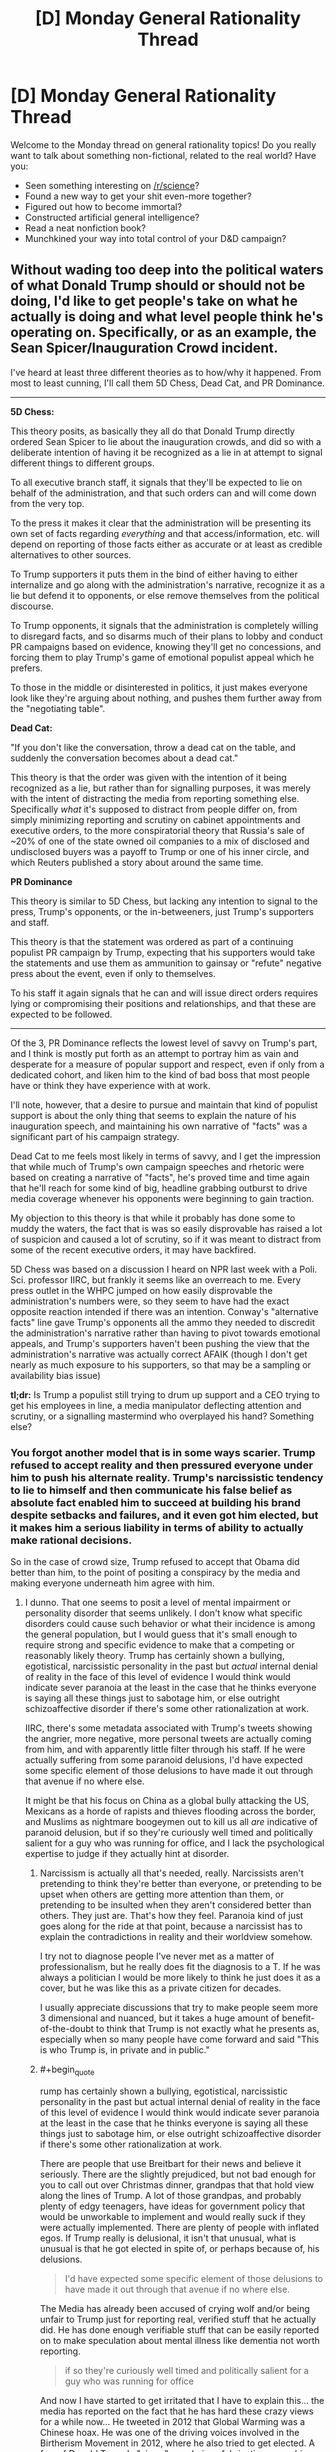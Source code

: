 #+TITLE: [D] Monday General Rationality Thread

* [D] Monday General Rationality Thread
:PROPERTIES:
:Author: AutoModerator
:Score: 20
:DateUnix: 1485788662.0
:END:
Welcome to the Monday thread on general rationality topics! Do you really want to talk about something non-fictional, related to the real world? Have you:

- Seen something interesting on [[/r/science]]?
- Found a new way to get your shit even-more together?
- Figured out how to become immortal?
- Constructed artificial general intelligence?
- Read a neat nonfiction book?
- Munchkined your way into total control of your D&D campaign?


** Without wading too deep into the political waters of what Donald Trump *should or should not* be doing, I'd like to get people's take on what he actually *is* doing and what level people think he's operating on. Specifically, or as an example, the Sean Spicer/Inauguration Crowd incident.

I've heard at least three different theories as to how/why it happened. From most to least cunning, I'll call them 5D Chess, Dead Cat, and PR Dominance.

--------------

*5D Chess:*

This theory posits, as basically they all do that Donald Trump directly ordered Sean Spicer to lie about the inauguration crowds, and did so with a deliberate intention of having it be recognized as a lie in at attempt to signal different things to different groups.

To all executive branch staff, it signals that they'll be expected to lie on behalf of the administration, and that such orders can and will come down from the very top.

To the press it makes it clear that the administration will be presenting its own set of facts regarding /everything/ and that access/information, etc. will depend on reporting of those facts either as accurate or at least as credible alternatives to other sources.

To Trump supporters it puts them in the bind of either having to either internalize and go along with the administration's narrative, recognize it as a lie but defend it to opponents, or else remove themselves from the political discourse.

To Trump opponents, it signals that the administration is completely willing to disregard facts, and so disarms much of their plans to lobby and conduct PR campaigns based on evidence, knowing they'll get no concessions, and forcing them to play Trump's game of emotional populist appeal which he prefers.

To those in the middle or disinterested in politics, it just makes everyone look like they're arguing about nothing, and pushes them further away from the "negotiating table".

*Dead Cat:*

"If you don't like the conversation, throw a dead cat on the table, and suddenly the conversation becomes about a dead cat."

This theory is that the order was given with the intention of it being recognized as a lie, but rather than for signalling purposes, it was merely with the intent of distracting the media from reporting something else. Specifically /what/ it's supposed to distract from people differ on, from simply minimizing reporting and scrutiny on cabinet appointments and executive orders, to the more conspiratorial theory that Russia's sale of ~20% of one of the state owned oil companies to a mix of disclosed and undisclosed buyers was a payoff to Trump or one of his inner circle, and which Reuters published a story about around the same time.

*PR Dominance*

This theory is similar to 5D Chess, but lacking any intention to signal to the press, Trump's opponents, or the in-betweeners, just Trump's supporters and staff.

This theory is that the statement was ordered as part of a continuing populist PR campaign by Trump, expecting that his supporters would take the statements and use them as ammunition to gainsay or "refute" negative press about the event, even if only to themselves.

To his staff it again signals that he can and will issue direct orders requires lying or compromising their positions and relationships, and that these are expected to be followed.

--------------

Of the 3, PR Dominance reflects the lowest level of savvy on Trump's part, and I think is mostly put forth as an attempt to portray him as vain and desperate for a measure of popular support and respect, even if only from a dedicated cohort, and liken him to the kind of bad boss that most people have or think they have experience with at work.

I'll note, however, that a desire to pursue and maintain that kind of populist support is about the only thing that seems to explain the nature of his inauguration speech, and maintaining his own narrative of "facts" was a significant part of his campaign strategy.

Dead Cat to me feels most likely in terms of savvy, and I get the impression that while much of Trump's own campaign speeches and rhetoric were based on creating a narrative of "facts", he's proved time and time again that he'll reach for some kind of big, headline grabbing outburst to drive media coverage whenever his opponents were beginning to gain traction.

My objection to this theory is that while it probably has done some to muddy the waters, the fact that is was so easily disprovable has raised a lot of suspicion and caused a lot of scrutiny, so if it was meant to distract from some of the recent executive orders, it may have backfired.

5D Chess was based on a discussion I heard on NPR last week with a Poli. Sci. professor IIRC, but frankly it seems like an overreach to me. Every press outlet in the WHPC jumped on how easily disprovable the administration's numbers were, so they seem to have had the exact opposite reaction intended if there was an intention. Conway's "alternative facts" line gave Trump's opponents all the ammo they needed to discredit the administration's narrative rather than having to pivot towards emotional appeals, and Trump's supporters haven't been pushing the view that the administration's narrative was actually correct AFAIK (though I don't get nearly as much exposure to his supporters, so that may be a sampling or availability bias issue)

*tl;dr:* Is Trump a populist still trying to drum up support and a CEO trying to get his employees in line, a media manipulator deflecting attention and scrutiny, or a signalling mastermind who overplayed his hand? Something else?
:PROPERTIES:
:Author: JanusTheDoorman
:Score: 24
:DateUnix: 1485810032.0
:END:

*** You forgot another model that is in some ways scarier. Trump refused to accept reality and then pressured everyone under him to push his alternate reality. Trump's narcissistic tendency to lie to himself and then communicate his false belief as absolute fact enabled him to succeed at building his brand despite setbacks and failures, and it even got him elected, but it makes him a serious liability in terms of ability to actually make rational decisions.

So in the case of crowd size, Trump refused to accept that Obama did better than him, to the point of positing a conspiracy by the media and making everyone underneath him agree with him.
:PROPERTIES:
:Author: scruiser
:Score: 28
:DateUnix: 1485810637.0
:END:

**** I dunno. That one seems to posit a level of mental impairment or personality disorder that seems unlikely. I don't know what specific disorders could cause such behavior or what their incidence is among the general population, but I would guess that it's small enough to require strong and specific evidence to make that a competing or reasonably likely theory. Trump has certainly shown a bullying, egotistical, narcissistic personality in the past but /actual/ internal denial of reality in the face of this level of evidence I would think would indicate sever paranoia at the least in the case that he thinks everyone is saying all these things just to sabotage him, or else outright schizoaffective disorder if there's some other rationalization at work.

IIRC, there's some metadata associated with Trump's tweets showing the angrier, more negative, more personal tweets are actually coming from him, and with apparently little filter through his staff. If he were actually suffering from some paranoid delusions, I'd have expected some specific element of those delusions to have made it out through that avenue if no where else.

It might be that his focus on China as a global bully attacking the US, Mexicans as a horde of rapists and thieves flooding across the border, and Muslims as nightmare boogeymen out to kill us all /are/ indicative of paranoid delusion, but if so they're curiously well timed and politically salient for a guy who was running for office, and I lack the psychological expertise to judge if they actually hint at disorder.
:PROPERTIES:
:Author: JanusTheDoorman
:Score: 7
:DateUnix: 1485814123.0
:END:

***** Narcissism is actually all that's needed, really. Narcissists aren't pretending to think they're better than everyone, or pretending to be upset when others are getting more attention than them, or pretending to be insulted when they aren't considered better than others. They just are. That's how they feel. Paranoia kind of just goes along for the ride at that point, because a narcissist has to explain the contradictions in reality and their worldview somehow.

I try not to diagnose people I've never met as a matter of professionalism, but he really does fit the diagnosis to a T. If he was always a politician I would be more likely to think he just does it as a cover, but he was like this as a private citizen for decades.

I usually appreciate discussions that try to make people seem more 3 dimensional and nuanced, but it takes a huge amount of benefit-of-the-doubt to think that Trump is not exactly what he presents as, especially when so many people have come forward and said "This is who Trump is, in private and in public."
:PROPERTIES:
:Author: DaystarEld
:Score: 23
:DateUnix: 1485815003.0
:END:


***** #+begin_quote
  rump has certainly shown a bullying, egotistical, narcissistic personality in the past but actual internal denial of reality in the face of this level of evidence I would think would indicate sever paranoia at the least in the case that he thinks everyone is saying all these things just to sabotage him, or else outright schizoaffective disorder if there's some other rationalization at work.
#+end_quote

There are people that use Breitbart for their news and believe it seriously. There are the slightly prejudiced, but not bad enough for you to call out over Christmas dinner, grandpas that that hold view along the lines of Trump. A lot of those grandpas, and probably plenty of edgy teenagers, have ideas for government policy that would be unworkable to implement and would really suck if they were actually implemented. There are plenty of people with inflated egos. If Trump really is delusional, it isn't that unusual, what is unusual is that he got elected in spite of, or perhaps because of, his delusions.

#+begin_quote
  I'd have expected some specific element of those delusions to have made it out through that avenue if no where else.
#+end_quote

The Media has already been accused of crying wolf and/or being unfair to Trump just for reporting real, verified stuff that he actually did. He has done enough verifiable stuff that can be easily reported on to make speculation about mental illness like dementia not worth reporting.

#+begin_quote
  if so they're curiously well timed and politically salient for a guy who was running for office
#+end_quote

And now I have started to get irritated that I have to explain this... the media has reported on the fact that he has hard these crazy views for a while now... He tweeted in 2012 that Global Warming was a Chinese hoax. He was one of the driving voices involved in the Birtherism Movement in 2012, where he also tried to get elected. A few of Donald Trump's "views" are obvious fabrications, yes, his Christianity for example. But a lot of his vies are just racist old man stuff that happened to gain traction because a decent portion of the population is actually way more tolerant of racism (yes I will use the r word and defend its usage as valid in this case) and rudeness than politicians previously suspected.

#+begin_quote
  well timed and politically salient
#+end_quote

Donald Trump has tried to run in both 2000 and 2012, he just got lucky this time around with getting the snowball going on a never ending cycle of publicity and controversy to take down a divided Republican field. Its not that he chose his views, circumstances lined up for his views to get him attention, and then he tweaked a few views he didn't care about (Christianity, abortion, etc.).

#+begin_quote
  I lack the psychological expertise to judge if they actually hint at disorder.
#+end_quote

The media has occasionally published speculation about him having some type of narcissistic disorder. The metadata about his tweets you mentioned, for example. Tweeting at 3am in the morning to strike back at a beauty pageant winner is probably not indicative of healthy sleep patterns at least.
:PROPERTIES:
:Author: scruiser
:Score: 9
:DateUnix: 1485817032.0
:END:

****** Huh. You're right. I forgot the climate change is a Chinese hoax and the Alicia Machado incident. The birtherism I chalked up to riding a wave of controvery to front page news. Shame on me for a short memory and not updating my evaluations continuously, only evaluating each incident individually against more conventional theories.

That's definitely moved the needle on the "mental disorder" theory.
:PROPERTIES:
:Author: JanusTheDoorman
:Score: 8
:DateUnix: 1485829816.0
:END:

******* He also [[http://www.businessinsider.com/trump-vaccines-autism-wrong-2017-1][believes]] in the vaccines-cause-autism conspiracy theory. He believes, without evidence, that he only lost the popular vote because of millions of illegal immigrants voting for Clinton. He frequently cites [[http://www.politifact.com/truth-o-meter/statements/2015/nov/23/donald-trump/trump-tweet-blacks-white-homicide-victims/][absurdly false]] statistics. He still maintains that the polls predicting his loss were rigged against him by a media conspiracy. He [[http://www.politifact.com/truth-o-meter/statements/2016/may/03/donald-trump/donald-trumps-ridiculous-claim-linking-ted-cruzs-f/][believes]] that Ted Cruz's father participated in the JFK assassination... It goes on.

The man is, in my opinion, very clearly prone to delusion.
:PROPERTIES:
:Author: artifex0
:Score: 4
:DateUnix: 1485843423.0
:END:

******** Well, the bit about the other tribe being aided by a shadowy conspiracy isn't exactly an uncommon belief (my parents think the Republicans are rigging everything behind the scenes). We have to grant that the media hated him, and that the media was wrong when they predicted he'd lose; the only real issue there is that he thinks the media is competent enough to have a conspiracy.
:PROPERTIES:
:Author: UltraRedSpectrum
:Score: 1
:DateUnix: 1485893946.0
:END:

********* #+begin_quote
  (my parents think the Republicans are rigging everything behind the scenes).
#+end_quote

Which is silly, because REDMAP gerrymandering was done in plain sight.
:PROPERTIES:
:Score: 2
:DateUnix: 1485965128.0
:END:


***** [deleted]
:PROPERTIES:
:Score: 12
:DateUnix: 1485816765.0
:END:

****** I think, in the case of politicians, it is okay to speculate about complex stuff going on in the background. Taking the outside view even, Trump did manage to get elected. However, a lot of the complex speculation falls apart when looking at the details of Trump's actions... 3am tweets attacking a Gold Star Family or a beauty pageant winner seem pointless by even the standard of raising media attention.

So yeah, I agree with you, although much, much, earlier (like during the primaries) I was considering the 5D chess type hypotheses.
:PROPERTIES:
:Author: scruiser
:Score: 6
:DateUnix: 1485817334.0
:END:

******* #+begin_quote
  Taking the outside view even, Trump did manage to get elected.
#+end_quote

I think we can add to this model. Taking the outside view, /Steve Bannon/ got someone with a narcissistic personality disorder elected, based on the candidate's own previous fame and media savvy.

The new president himself doesn't necessarily /care/ about the details of public policy, but Bannon cares very deeply. This explains many of their moves: make some big noise in the media sphere, while Bannon quietly gets into seats of greater and greater actual power in the background.

Even then, I think Bannon has to be either totalitarian-level evil (my top pick right now) or a complete idiot to start throwing experienced intelligence and security officials /off/ the National Security Council. Like, how the /fuck/ are you supposed to implement a successful fascist dictatorship if you don't have your own paramilitary, the security state doesn't want to cooperate with you (largely because you've called an enemy in view of the public), and you start /throwing away expertise/ in how to /run/ the security state yourself?

If we want to go full 5D Space Chess on it, Bannon is trying to /disable/ the security state so that Russians or terrorists or /someone/ can attack the USA, which he thinks will be his Reichstag Fire. Then he and his team get dictatorial emergency powers, and he can move on to what he really wants.

Mind, I haven't read any news yet today (Tuesday), so let's go see how well these predictions have been born out.
:PROPERTIES:
:Score: 7
:DateUnix: 1485876309.0
:END:


**** Alternately, it may simply be unit-testing just how far the MSM can be pushed, so we know how to fight it effectively going forward. Having an ourguy (Bannon/Barron) in this position could prove very valuable as they deconstruct and dethrone the progressive-humanist narrative in the public view.

I firmly believe that in the end, the only thing that the eternal normie respects is power, and the Trump administration knows it too. People buy the progressive-humanist narrative because all the famous and powerful people parrot it ceaselessly. As the most powerful person on Earth forcefully comes out for its polar opposite, hearts and minds will change, willingly or otherwise.

We're entering week 3, and Trump is well on his way to completing the system of German idealism and ending the age of vice.
:PROPERTIES:
:Author: BadGoyWithAGun
:Score: 0
:DateUnix: 1485994868.0
:END:


** Productivity tools overview:

If anyone's interested in things like a Getting Things Done system, I recently wrote up a description / pictures of the to-dos, timers, etc. that make up my workflow [[https://mindlevelup.wordpress.com/2017/01/28/my-workflow/][here]].
:PROPERTIES:
:Author: owenshen24
:Score: 8
:DateUnix: 1485796049.0
:END:

*** Thanks for letting me know about Workflowy. I might start using it.
:PROPERTIES:
:Author: VanPeer
:Score: 3
:DateUnix: 1485797326.0
:END:


** Weekly Monday Post

--------------

Nothing super special to report.

My !Pokemon fic is coming along nicely. I need to plan out the story in more detail and whatnot, but I have been plugging away on a few scenes which interested me as the author.

I'm also writing modestly out of order. It lets me understand characters and who they are as they progress in the story, and keep people from being completely static, unchanging cardboards.

--------------

We as a community, I have found, are as prone to irrationality as anyone else. We're /only human/, and so I think that for those who are actively promoting rationality for raising the waterline, should be seeking at applying rational methods in more cases than they currently are.

I have seen a massive amount of unqualified irrationality lately from a community that espouses it, and it makes me sad. That said, I still stand by my original heartless point that I personally don't care about raising the sanity waterline. I'm just here for the fiction, and the people.
:PROPERTIES:
:Author: Dwood15
:Score: 5
:DateUnix: 1485807591.0
:END:

*** A few examples regarding your third point, please?
:PROPERTIES:
:Author: callmebrotherg
:Score: 3
:DateUnix: 1485820157.0
:END:

**** Personal anecdotes mostly, and I'm far too lazy to link to them, but to name a few. Note: All of these have relations with the current political climate.

A number of attacks against Scott Alexander, people predicting the country's going to be in civil war, EY theorizing he'd be labelled a terrorist, and a few other bits of ridiculousness.
:PROPERTIES:
:Author: Dwood15
:Score: 3
:DateUnix: 1485822012.0
:END:

***** Ah. I thought you were talking about the subreddit specifically, for some reason.
:PROPERTIES:
:Author: callmebrotherg
:Score: 3
:DateUnix: 1485824141.0
:END:


** Hyporhetically speaking, would there be any way to get someone here to write an story based on my world building and ideas?

I ask because I am a bit lazy and don't have plenty of free time. I do have lots of ideas and general direction the story should go, since every spare time i get my mind pops something out, and I do have some research to back the ideas and plans.

Not sure how the communication would go between writer and me though.
:PROPERTIES:
:Author: rationalidurr
:Score: 2
:DateUnix: 1485862939.0
:END:

*** I think in general people prefer world-building to writing, which is why there's a limit on the amount of brainstorming posts you're allowed to make unless you are regularly writing. So I think it's going to be hard to find someone who wants to essentially do all the /hard parts/ of writing a story (characters, plot, making the words flow, proofreading, etc), would be good at it, and doesn't already have an idea they want to pursue. As we've seen on the worldbuilding wednesday threads, people love to come up with ideas for worlds, but much fewer of them actually post chapters, because daydreaming about how magic would work is /fun/, but sitting down and figuring out how to describe the taste of coffee when you don't drink the stuff (what I did last night: turns out there's like coffee taste wheels so it isn't that hard), or trying to work out logistically how civillians could travel between cities during WW2, or any number of "chores" that comes with /actual writing/, is not fun in the same way.

Basically, you'd need to be a popular person (e.g. webcomic artist) who could give people /actual Exposure//who people would be happy just getting attention from because you're a celebrity, or your setting would have to be /astronomically good/ so actual accomplished writers would be intrigued by it, and probably you'd need to only want a short story rather than a full novel since novels take /forever/.

Not sure what your setting's like, or how famous you are, or what exactly you want in terms of length and style. But to be honest I think your best hope would be to commission it from a ghostwriter, but I'm sure that wouldn't be cheap. Alternatively, if you have some other skill, you might be able to trade that for writing (e.g. I might trade time writing for time someone else spends doing art of my characters).
:PROPERTIES:
:Author: MagicWeasel
:Score: 6
:DateUnix: 1485903383.0
:END:

**** all good points, thanks for the input. Not sure what to do, but then again I am no too fixed on getting this written so maybe in time i could work something out.
:PROPERTIES:
:Author: rationalidurr
:Score: 1
:DateUnix: 1485905401.0
:END:

***** I think learning to write is your best bet. You can learn how to do anything given enough practice! I think low expectations helps - go into it just looking to do it for yourself rather than expecting to be the next JK Rowling, for example.
:PROPERTIES:
:Author: MagicWeasel
:Score: 2
:DateUnix: 1485908344.0
:END:


*** If you want to do world building with minimal writing... have you considered [[/r/makeyourchoice]] ? People post CYOAs with pictures and text that describe options that players can take, using a variety of systems, sometimes there are point build systems with bonus points for disadvantages and point costs for perks, others are just a single choice, some with mystery box choices, etc. Many CYOAs are just a single choice with little setup, but sometimes quite a bit of world building goes into just the choices alone. A few like Crossworld or Jumpchain, may have a sprawling loosely connected narrative. I've been experimenting with doing CYOAs all set in a single setting with a more tightly connected narrative, (only about halfway through with the main story, a fourth if I count all the side stories I want to do, I'll let you know how it worked out as a world building exercise when I finish)

So anyway, if you wrote your world as a CYOA, you would get some players that just treated it as a min-maxing exercise, some that try to build a character with a specific flavor, and some that just make the choices that fit them. Some will write the bare minimum of just picking their choices, others will write short justifications, and other will write full narratives. Some CYOAs will bribe players with extra points or choices if they write up narratives to go with their choices.

Anyway a few good examples of CYOA with heavy worldbuilding:

- [[https://www.reddit.com/r/makeyourchoice/comments/4i87j2/overlord_cyoa/][Overlord]]

- [[https://www.reddit.com/r/makeyourchoice/comments/2882ap/stardust_cyoa_latest_version/][Stardust]][[https://www.reddit.com/r/makeyourchoice/comments/2wpncp/stardust_beta_20_brand_new_includes_unofficial/][and expansion]]

- [[https://www.reddit.com/r/makeyourchoice/comments/4ny987/the_big_world_cyoa_from_tg/][Little Big World]] [[https://www.reddit.com/r/makeyourchoice/comments/5jvk00/big_world/][and a repost]]

- [[https://www.reddit.com/r/makeyourchoice/comments/2fj7fd/super_soldier_cyoa/][Super Soldier]] [[https://www.reddit.com/r/makeyourchoice/comments/4l9gg9/are_you_ready_to_be_a_super_soldier/][and repost]] [[https://www.reddit.com/r/makeyourchoice/comments/3hc404/the_newest_version_of_the_super_soldier_cyoa/][and another repost]]

You may notice a few short snippets I posted with some CYOAs, I am using them as an easy practice for writing were I am guaranteed one or two comments in response and I have a fun fictional prompt.

For reference of best case scenario of how CYOAs can inspire stories: [[http://slatestarcodex.com/2015/06/02/and-i-show-you-how-deep-the-rabbit-hole-goes/][Which Pill Do I Choose?]]

Don't be intimidated by the high quality image editing of Overlord and Stardust, I've gotten a decent player response just using Microsoft Publisher and images I found with Bing and Google Image searches. For reference, and because I think I've earned the chance to shill a little with this post length, [[https://www.reddit.com/r/makeyourchoice/search?q=return+of+magic&sort=new&restrict_sr=on][my CYOAs so far]]
:PROPERTIES:
:Author: scruiser
:Score: 1
:DateUnix: 1486088159.0
:END:

**** That's a pretty neat idea. I am wary of giving choices to someone else when writing the narative, but that still looks better than no writing at all. Thank you.
:PROPERTIES:
:Author: rationalidurr
:Score: 1
:DateUnix: 1486119917.0
:END:


** */Altruism is Rational?/*

 

This is a discussion prompt.

You may argue whatever side you please. I personally, believe that selfishness is rational, and altruism is irrational(There are certain scenarios in which altruism is rational, for example when assisting someone costs you nothing or a negligible cost, and there is a possibility to gain a significant favour from the person assisted. The Bayesian decision in that scenario, will be to help).
:PROPERTIES:
:Score: 2
:DateUnix: 1486108797.0
:END:

*** Rationality (at least as the word is [[https://wiki.lesswrong.com/wiki/Rationality][used on LessWrong]] and thus here) does not tell you what goals to pursue. It tells you how to hold true beliefs about the world (epistemic rationality) and how to achieve whatever goals you happen to have (instrumental rationality). Doesn't matter if the goal is to save the planet or get rich or sort pebble into prime-numbered heaps.

(Arguably, part of epistemic rationality is figuring out one's own goals, because the human motivation system is so hopelessly tangled up that they may not be obvious even to oneself. But that still puts all goals identified in this way on an equal footing.)

You're probably using the word in a different way, but I don't know what it is.
:PROPERTIES:
:Author: Roxolan
:Score: 3
:DateUnix: 1486119926.0
:END:


** Anyone know of any open source ocean models that work well on a 8x10 grid scale (or around there) that I can try to incorporate into a procedural world generator? I've already found a weather model (GCMII, Hansen et al 1983), and I believe that I can find a reasonable plate tectonics model (especially now that I know to search for "numerical model of plate tectonics" instead of "plate tectonics simulation"). I just don't have the google-fu to find one. Preferably, I would be able to make my own heightmap and then form the ocean around it.
:PROPERTIES:
:Author: Marthinwurer
:Score: 1
:DateUnix: 1485831310.0
:END:

*** Hmm, what kind of properties do you want to model? Most of the research models are going to be over-complicated for games, but there's some example GCMs designed for teaching that might work.

[[https://en.wikipedia.org/wiki/Climate_model#Climate_models_on_the_web]]
:PROPERTIES:
:Author: PeridexisErrant
:Score: 4
:DateUnix: 1485842006.0
:END:

**** I mainly want currents and surface temperature circulation, so that when I generate new worlds I can get gulfstream equivalents, instead of having the ocean surface temperatures just being a flat temperature gradient. Ideally, it should have some interaction with sea ice.
:PROPERTIES:
:Author: Marthinwurer
:Score: 1
:DateUnix: 1485906971.0
:END:

***** Hansen's GCMII would be a good choice then - it already includes ocean currents and basic sea ice simulation :)

Things to consider:

- It's designed for Earth. You'll need to generate and feed in alternative parameters for terrain and bathymetry, atmospheric composition, solar radiation, etc. Nonspherical settings are right out.

- What programming language are you using for this? What file formats? (If you haven't chosen yet, Python is good for this kind of sim and NetCDF is the best gridded file format)

- It will take quite a long model run to converge from best-guess initial conditions to a stable state. How will you tell when this has happened? Do you even care? Do you have the compute resources? Consider running a lower-resolution or lower-dimensional model to refine the initial conditions - but also check that this actually helps (GCMs are often intuitive)
:PROPERTIES:
:Author: PeridexisErrant
:Score: 3
:DateUnix: 1485913857.0
:END:

****** Thanks for the reply! I've been looking at the source code for Hansen; I guess I just need to look harder for the ocean model in there. To me, the codebase looks like a mess, but that's probably the Fortran melting my brain. And the 50 lines of global variable declarations, and the 7000 line file declaring constants. But hey, it supposedly works, even though I can't get it to compile.

The terrain will be randomly generated initially, and I'll figure out a sea level and process that heightmap until it's in a format that would work. I think I'll stick with earth's atmospheric and solar conditions because I don't know enough about that. I need to work more with spherical grids, and convert my erosion model to use them.

My goal is to port a "good enough" model to C, and then parallelize it with OpenCL. I've already got an erosion model working on a random fractal heightmap, and that's doing 1024*1024 grids in ~250ms per frame while poorly parallelized on my laptop, so I think I'll be able to do a low resolution GCM fine, especially if I can get most of the computations working on the GPU. My desktop is very beefy, so I'm sure it will be able to handle what I need. If not, I've always wanted to build a cluster. :D

I haven't thought much about file formats. I'll look into NetCDF.

I hadn't really thought too much about the initial convergence. How have GCMs done this historically? (Or do you even have the background to answer that?) An idea just off the top of my head would be to compute the variance in some quality (velocity, temperature, precipitation, etc) and figure out when the multi-year rolling average starts to settle down. That or just try the good ol' guess and check method.

Thanks for the help, I really appreciate it!
:PROPERTIES:
:Author: Marthinwurer
:Score: 1
:DateUnix: 1485929751.0
:END:

******* Sounds like a solid plan to me!

Remember that GCMII is 3D and has some fractional-cell features - it may be substantially slower than your erosion model. However you should be fine with an overnight run on a desktop; I was mostly concerned about interactive use.

It's your choice of course, but using C would make me worry that substantial changes will be harder than they need to be. Scientific Python is very fast too, as most of the work happens in C or Fortran libraries (eg Numpy) and tools like Dask and Xarray make out-of-memory or cluster-level data work a cinch.

Since you can't try to replicate historical observations or other models, the usual technique is to wait until long-term averages stabilise. Eg 'seasonal mean $variable for 30-60 years'. Plus, yeah, guess - you can probably assume that gross ocean temperatures will be similar to Earth for similar solar conditions for instance and just set the whole deep ocean to ~4C to start with, or air temp to a depth of ~200m. But this turns into earth systems science pretty quickly!

And I must admit that I've had similar ideas (mostly simulating exoplanets for scifi stories) for a while, and I'm tempted to port/update the model myself :)
:PROPERTIES:
:Author: PeridexisErrant
:Score: 1
:DateUnix: 1485947864.0
:END:


** Paging [[/u/eaturbrainz]] Nazi puncher: What the literal Fuck? (Berkley) Is this guy a fascist a too? Is hateful speech a legitimate rationalization to violence? *You are advocating this.* I asked politely before, and we are seeing the fallout of your ideals. Defened, repudiate, change your flair, or something, maybe you believe the violence against property is justified, but if you remain a mod here and espouse this violence against dissenters is justified then, please just ban me I want nothing to do with an organization where you retain leadership.
:PROPERTIES:
:Author: Empiricist_or_not
:Score: 1
:DateUnix: 1486095461.0
:END:

*** OK, looks like it falls to me to be a neutral party.

[[/u/Empiricist_or_not]], you will not be banned simply because you don't want to be involved here. In lieu of a position to resign, you are obviously free to simply stop posting on and reading this forum.

[[/u/eaturbrainz]], please consider changing your flair and avoiding abrasive political comments. They are not the going to win hearts and minds against fascism in this forum, and are certainly not the most effective way to do so. Detailed commentary on political violence will be welcome /if and only if it is delivered as rational fiction./

While we have no formal rules about incitement to violence - and I do not think that line has yet been crossed - it is not welcome and I will not allow it. For the record I do not intend to have a rule against any specific kind of inappropriate content or interaction, but will deal with such issues in whatever way I think best serves [[/r/rational]] as they arise.

My priority in this capacity is the ongoing health of [[/r/rational]], so I would prefer to see this resolved by mutual agreement and see no reason we cannot.
:PROPERTIES:
:Author: PeridexisErrant
:Score: 5
:DateUnix: 1486122920.0
:END:

**** Thank you, I appreciate the freedom to return and you seem to have the right vision for the community, but I will simply be absenting myself from participation in [[/r/rational]]. I like it here but I'm walking away from social media in general for a while and here in specific; time to do something constructive that doesn't upset me.

[[/u/eaturbrainz]] had some things to say when we first engaged on this last week and he lowered his ranking as a mod.

#+begin_quote
  That's the hypocrites: the ones caught up in the tribal cult. . .[Goes on to describe enemy tribe]
#+end_quote

** 
   :PROPERTIES:
   :CUSTOM_ID: section
   :END:

#+begin_quote
  *Then there's the place I draw the line for preemptive violence. That's open, knowing, self-aware* [label]. Not being deceived. Not voting one way when you could have gone the other out of misguided fear, or hope. *That's the line: when you consider epistemic and moral truth to be determined by membership in your tribe,* thus setting up life in general as a war for supremacy between those tribes, then you are [label], and you should get bashed.
#+end_quote

If you take the bold argument and substitute the tribal descriptions you could easily make the same cogent argument for the progressives, the antifa, the white Bolsheviks, the jews, whoever you have convinced yourself is /the evil/. . .

If you can't step back enough to see that well I hope the death toll for antifascists shot in self defense doesn't get too high. One is too high.

I'm not going to debate [[/u/eaturbainz]]. They have abandoned civil debate and the marketplace of ideas, thier flair is a little thing their flair, but they stepped down as a mod rather than change it, so they /really/ have designated their out-group as a legitimate target for initiation of violence. It doesn't matter who you decide to silence or who you want up against the wall when the revolution comes.

I will give full credit to [[/u/eaturbainz]] 's rhetorical skill trying to set up the argument where I have to defend hate speech the and all the other ills in society that would end, if we just silenced [viewpoint] or started beating the shit out of [tribe] whenever they spoke up.

I want to say I'm sorry I made my accusation while angry and intoxicated. I won't. I am sorry I reduced it's credibility by being intoxicated though. I am aware of the irony of in-civilly demanding someone censor their own speech and that is part of why I'm taking a break, but you have to have a line, a schilling fence, or something. I won't participate in the discussions in a community where we try to raise the sanity waterline and moderators argue to abandon civilization. [[/u/eaturbraiz]] should not be censured, he has his beliefs and I spent a long time in the "I will kill or die for your freedom to say that" tribe and profession and it's an attitude I still hold.

Fair winds and following seas
:PROPERTIES:
:Author: Empiricist_or_not
:Score: 0
:DateUnix: 1486169414.0
:END:

***** #+begin_quote
  If you take the bold argument and substitute the tribal descriptions you could easily make the same cogent argument for the progressives, the antifa, the white Bolsheviks, the jews, whoever you have convinced yourself is the evil. . .
#+end_quote

No, I don't think that argument works for non-fascists. Jews, progressives, and even Bolsheviks simply don't consider truth and morality to be /defined by/ tribal membership. That's a fairly unique feature of fascism.

Anarchists can be /very/ tribal and violent on all the wrong occasions, too, but I've never heard them say that anarchists and non-anarchists simply have "different truths".

There's a specific feature being targeted here, and it's the willingness to engage in one-sided moral and epistemic relativism, where someone uses the threat of violence or overt violence to simply kill away any evidence that their desired worldview is incorrect. That is a violent way to think, and the rest of us have to defend ourselves against it.

#+begin_quote
  they really have designated their out-group as a legitimate target for initiation of violence
#+end_quote

This is a strange thing to say. The overwhelming supermajority of my outgroup are not totalitarians or fascists at all.
:PROPERTIES:
:Score: 1
:DateUnix: 1486182942.0
:END:

****** I can see your point, but your flair makes no such reasoned argument - and would be unrelated to rational fiction anyway. In light of recent events online and off, I'd appreciate it if you chose a less inflammatory flair.
:PROPERTIES:
:Author: PeridexisErrant
:Score: 1
:DateUnix: 1486256161.0
:END:

******* Can you suggest a less "inflammatory" flair which still has a strong antifascist message?
:PROPERTIES:
:Score: 1
:DateUnix: 1486258374.0
:END:

******** "Fascists not welcome here"?

Why do you need such a message here?
:PROPERTIES:
:Author: PeridexisErrant
:Score: 1
:DateUnix: 1486266307.0
:END:


******* Additionally, if I change my flair, I'm also taking "Remove Kebab" out of the flair list, since, you know, [[https://www.youtube.com/watch?v=dkqTM4K68ME][it's a meme advocating for genocide of Muslims]] and real [[/r/rational]] users have worn it for /years/.
:PROPERTIES:
:Score: 1
:DateUnix: 1486259666.0
:END:

******** I actually think this is a good idea too, since 'remove muslims' has also taken on new connotations in the last few weeks. Done.
:PROPERTIES:
:Author: PeridexisErrant
:Score: 1
:DateUnix: 1486265795.0
:END:


*** Which guy? Oh, you mean Milo? My answer is to [[http://nymag.com/selectall/2016/07/milo-yiannopoulos-and-the-gay-fascist-sophisticate.html][point over here]] and say... /kinda/. Not sure if he's /fully/ fascist.

But also, /he didn't get punched/. Instead, the town of Berkeley got half its downtown and the UC Berkeley campus set on fire. Since all that accomplished was to send Milo driving somewhere else while troll-tweeting, "oh horror horror look at these dreadful leftists" (a rhetorical trick you've totally fallen for, by the way), I'd actually say it was a waste of good rioting effort. On consequentialist grounds, it didn't accomplish much and so wasn't really all that justified.

Of course, the other side of the matter is that they riot for /everything/ in the East Bay. [[https://en.wikipedia.org/wiki/Oakland_riots][They rioted several times over for the Super Bowl in Oakland.]] /What the East Bay riots about/ is not actually a very good judge of political militancy at all, since /those guys just like rioting/.

#+begin_quote
  (Berkley)
#+end_quote

Ok, so you mean the rioting and fire-setting in Berkeley?

#+begin_quote
  if you remain a mod here and espouse this violence against dissenters is justified then, please just ban me I want nothing to do with an organization where you retain leadership.
#+end_quote

I'm not actually the head mod anymore, because [[/u/traversada]] requested I not be while retaining this flair. I am not going to ban you so you can make a symbolic statement about me. You've done nothing wrong.
:PROPERTIES:
:Score: 2
:DateUnix: 1486096441.0
:END:


*** #+begin_quote
  Is hateful speech a legitimate rationalization to violence?
#+end_quote

I again implore you to operate in a consequentialist mode rather than a deontological one.

/Is/ hateful speech a legitimate reason for violence? Well, let's break the question down into separate questions. We'll have beliefs about those questions, and beliefs can be tested or discussed:

- Does hateful speech /cause/ violence /against its targets/, rather than merely against the speaker?

- Does violence against hate-speakers actually make them stop, or at least counteract the tendency of what they say to cause hate-violence?

- Is such violence larger or smaller than the amount of violence unleashed by the hate-speakers themselves?

- In the background, how strong, and how fair, do we think the basic social fabric is?

- Do we think we can call the lawful authorities to protect people who are threatened with violence, no matter what sort of opinions they hold, who they are, or who threatens them?

I have some beliefs about all of these questions, but I think to resolve the conversation, it's more useful to explore /your/ beliefs about these questions.
:PROPERTIES:
:Score: 2
:DateUnix: 1486096946.0
:END:


** */Towards a Pragmatic System of Morality/*

 

I decided some time ago, to forego conventional morality. I realised it was limiting, an view it as an unnecessary hindrance. I needed a new system of morality, and thought about developing one. I subscribe to a whole lot of philosophical systems, and dislike a few. I dislike idealism. I strongly loathe egalitarianism. I'm neutral on communism/socialism and marxism(read don't know enough to come to a more objective conclusion). I subscribe to consequentialism, naturalism, realism, utilitarianism, rationalism, pragmatism and hedonism. For my system of morality, I decided to choose one which would not serve as a goal limiter, but rather a goal enabler. Something which will empower me to achieve my goals. For my system of morality, I decided to make it simple, and came up with these few statements:

"Right" is any decision which has a positive payoff. I.e the consequences of that decision were positive. As opposed to: "right is any decision which is rational" Thus buying a lottery ticket and winning is a right decision. "Wrong" is any decision which has a negative payoff. I.e the consequences of that decision were negative. As opposed to: "wrong is any decision which is irrational" Thus buying a lottery ticket and losing is a wrong decision. "Do insomuch as you do not regret".

Point "3" is merely a bit of personal wisdom. If one lives like that it allows them to maximise their happiness(which is a form of utility), and allows them to die with pride. I think it will let one live a "good" life. The morality of an action can only be evaluated in hindsight; an inherent limitation, but I still think it serves me best. We do not worship rationality, and what is rational is not always "right". I believe strongly in results. Results take precedence, if irrationality produces the best results, then sticking stubbornly to our own rationality is 'sunk cost bias' or worse simply unscientific. Science after all holds empiricism as king. And I am nothing, if not a scientist. It is quite possible(not probable, merely possible) that there is an individual of such exceeding luck that conventional probability theory does not apply to them, and thus the methods of rationality are not the best decision making tools for them. If they produce results, they're decisions are "right". Fortunately or unfortunately, I do not consider myself such an individual, and am not sure I entirely wish to(for such a scenario, seems to be bound to the whims of fate, making one a slave to another and not a master themselves). I do not believe in predestination or determinism, and believe that at T-1, there are a vast array of possible futures for T. Giving such a situation, it is merely natural that I try to maximise my probability of making a right decision. As such, bayesian decision making seems suited to me. I think my proposed system of morality, is a sensible one; Letting the results speak for themselves, as opposed to stubbornly sticking to a way of thought. I think it is a scientific system of morality. Indeed, I think it is a rational moral system. Discuss other systems of morality, propose changes to mine, point out faults with mine, etc.
:PROPERTIES:
:Score: 1
:DateUnix: 1486108965.0
:END:

*** So you've come up with a schema for decision-making that requires clairvoyance, infinite information, and far more computational power than it is physically possible for the human brain to deploy... And you claim that this is realistically pragmatic?
:PROPERTIES:
:Author: Anakiri
:Score: 3
:DateUnix: 1486112383.0
:END:

**** Does not require any of that. Everything is estimates.

The decision making is only as good as your known information. That is all.

None of what I described involves what you said.,
:PROPERTIES:
:Score: 1
:DateUnix: 1486112895.0
:END:

***** "Everything is estimates" is the problem. Pretending to be an omnipotent supercomputer will not actually get you any closer to being an omnipotent supercomputer. You are physically incapable of actually using Bayes theorem on real systems in your head with even a single digit of accuracy, for example, and it is unhelpful and delusional to think that you can - even if you knew all the information.

Obviously if we were all gods, we'd just do whatever ends best. But we're not. So systems of morality, in the context of human behaviors, are largely about /how you estimate that./ What approximations are acceptable, what heuristics do you use, how do you account for chaotic indirect ripple effects? How would you /actually use/ this alleged system of morality?
:PROPERTIES:
:Author: Anakiri
:Score: 3
:DateUnix: 1486114230.0
:END:


** Is it rational to be opportunistic.

Jumping at an opportunity, comes with many unknown and unaccounted dangers.

For people who like to make plans and strategise, isn't it needless risk.

Due to my experiences, I've decided to completely forego opportunistic crime. The risk is just too much for my taste.

If I planned to assassinate someone, I won't take an opportunity, that came up, but proceed as planned. I might miss a valid chance, but the risk is much less than my plan. The opportunity might be a hoax, I might be unlucky etc.

Being opportunistic, seems way too reliant on luck for my tastes.

I like movements that don't rely on luck, and reduce accompanied risk.

For endeavours with less risk, I think I might consider being opportunistic, worse case I lose invested resources.

I'll reduce my investment appropriately for such situations.
:PROPERTIES:
:Score: -1
:DateUnix: 1485864770.0
:END:

*** For any action which has a result determined by chance, the value of taking that action is just the expected value: the average of the values of possible results weighted by their probability of occurring.

So you have to weigh how likely every risk is with how much gain or loss will occur if it does happen. The rationality of a choice doesn't depend on its actual outcome, but on how good of a choice it is when you make it. This is why playing the lottery is bad choice, and even people who have won the lottery still made a bad choice when they chose to play.

The difficulty is you don't actually know the exact probabilities so you have to guess. If your guesses are more accurate you'll make better choices more often. But choosing not to take an unexpected opportunity is still a choice, and might be good or bad depending on how good the opportunity was.

So ultimately, it depends on the situation. Some opportunities are good to take, some are bad, and you should judge it on a case by case basis.

In the two examples you bring up it's almost always correct to not take it. Crime has disproportionately high costs if you get caught (deliberately so in order to disincentive doing it) and opportunistic crimes will usually have very low gain. Additionally, if you are not a psychopath you will have a nonzero altruism and thus lose value due to the victim's loss. And having a reputation as someone who never commits crimes can be valuable socially.

For the assassination (assuming you're already in a situation where you value their death even with all the costs involved) it's mostly just an issue of probabilities. Most possibilities involve them not dying, and your plan is an attempt to funnel all of those worlds into a small section where you kill them. Any introduction of randomness favors the more likely future of them not being assassinated, and makes it more likely for you to get caught. Nevertheless there are some hypothetical opportunities that it would be wise to take. What is rational depends on a case by case basis.
:PROPERTIES:
:Author: zarraha
:Score: 3
:DateUnix: 1485887262.0
:END:

**** Thank you. I agree with almost everything, just one disagreement; I very *strongly* believe in consequentialism. The rightness or wrongness of a decision is determined by its consequences, it's results. Not whether or not the decision was rational.

So if someone wins the lottery, it was a right decision. But the probability of it being a wrong decision is overwhelmingly higher. So it is unwise to make it.
:PROPERTIES:
:Score: 1
:DateUnix: 1486033526.0
:END:

***** Isn't that an inconsistent way to evaluate decisions? You're saying that two people can make the same decision in the same circumstance and purely by chance you evaluate that one of them made a right decision and the other made a wrong decision.

The guy who won the lottery isn't rich as a direct result of his decision to play the lottery. Since loads of people played the lottery and aren't rich, we can evaluate that 0.00001% of the credit for his richness comes from his decision, and 99.99999% of the credit goes to luck.

Maybe we're just disagreeing on the definition of the "right" or "wrong" decisions. Because you seem to agree that playing the lottery isn't a "wise" decision to make, and I don't see the difference between "wise" and "right"
:PROPERTIES:
:Author: zarraha
:Score: 1
:DateUnix: 1486043643.0
:END:

****** I'm a consequentialist; I believe that the morality(rightness or wrongness) of any decision comes from its consequences.

I pay principalk importance on the consequences and results.

If the consequence is a positive payoff, then it's a right decision, if the consequence is a negative payoff then it's a wrong decision.

We can't decide the rightness or wrongness without hindsight, but we can decide how advisable it is. I generally consider decisions with the highest expected value, decisions for the most probable scenarios(should be significantly higher than 0.5 to even be considered) or decisions that are best under worst case scenarios, to have varying degrees of advisability(from most to least). The more advisable a decision is, the "wiser" it is.

Just read this post: [[https://www.reddit.com/r/rational/comments/5rmup9/d_towards_a_pragmatic_system_of_morality/]]
:PROPERTIES:
:Score: 0
:DateUnix: 1486046130.0
:END:
